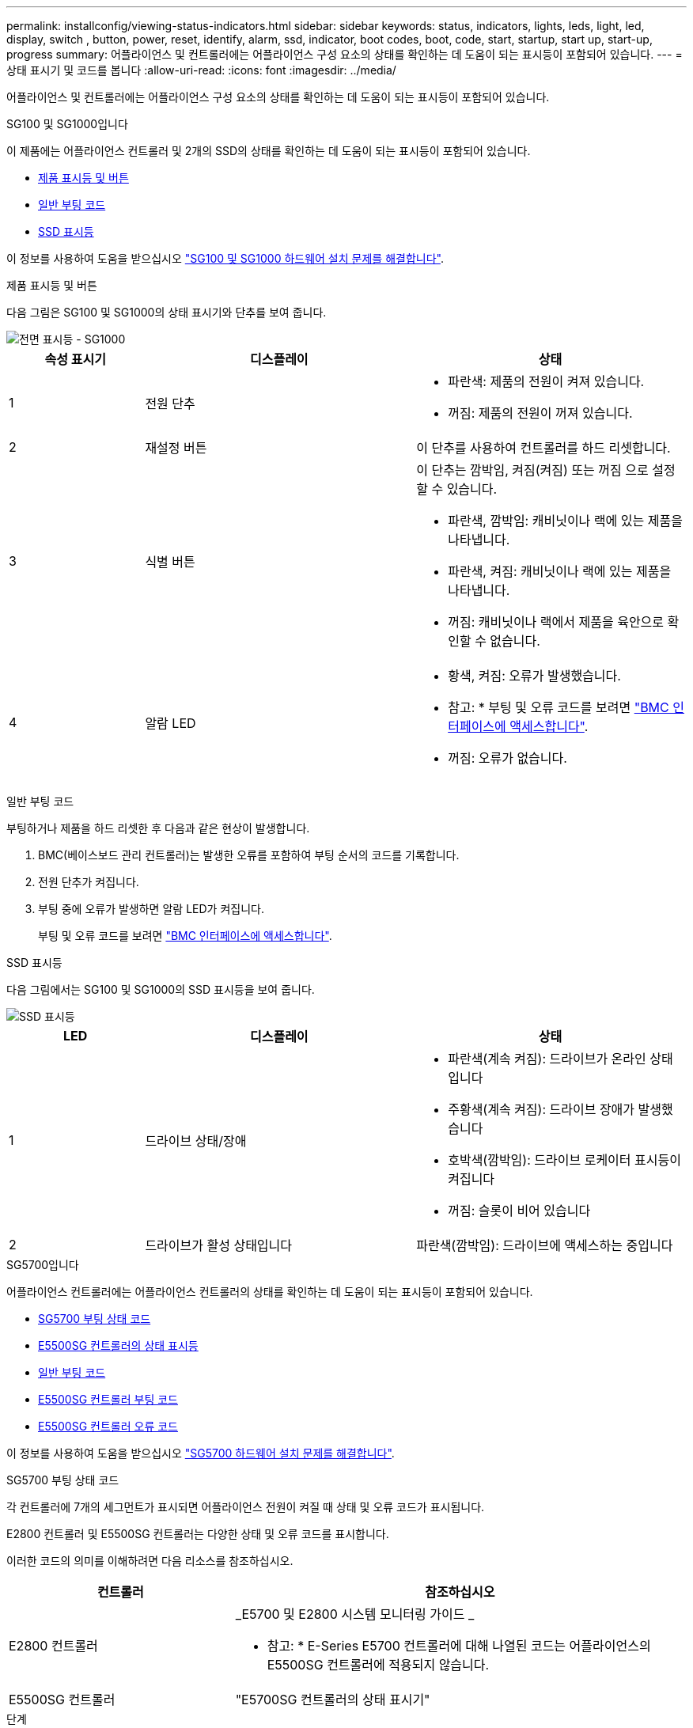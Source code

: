 ---
permalink: installconfig/viewing-status-indicators.html 
sidebar: sidebar 
keywords: status, indicators, lights, leds, light, led, display, switch , button, power, reset, identify, alarm, ssd, indicator, boot codes, boot, code, start, startup, start up, start-up, progress 
summary: 어플라이언스 및 컨트롤러에는 어플라이언스 구성 요소의 상태를 확인하는 데 도움이 되는 표시등이 포함되어 있습니다. 
---
= 상태 표시기 및 코드를 봅니다
:allow-uri-read: 
:icons: font
:imagesdir: ../media/


[role="lead"]
어플라이언스 및 컨트롤러에는 어플라이언스 구성 요소의 상태를 확인하는 데 도움이 되는 표시등이 포함되어 있습니다.

[role="tabbed-block"]
====
.SG100 및 SG1000입니다
--
이 제품에는 어플라이언스 컨트롤러 및 2개의 SSD의 상태를 확인하는 데 도움이 되는 표시등이 포함되어 있습니다.

* <<appliance_indicators_SG100_1000,제품 표시등 및 버튼>>
* <<general_boot_codes_SG100_1000,일반 부팅 코드>>
* <<ssd_indicators_SG100_1000,SSD 표시등>>


이 정보를 사용하여 도움을 받으십시오 link:troubleshooting-hardware-installation-sg100-and-sg1000.html["SG100 및 SG1000 하드웨어 설치 문제를 해결합니다"].

[[appliance_indicators_SG100_1000]]
제품 표시등 및 버튼::
+
--
다음 그림은 SG100 및 SG1000의 상태 표시기와 단추를 보여 줍니다.

image::../media/sg6000_cn_front_indicators.gif[전면 표시등 - SG1000]

[cols="1a,2a,2a"]
|===
| 속성 표시기 | 디스플레이 | 상태 


 a| 
1
 a| 
전원 단추
 a| 
* 파란색: 제품의 전원이 켜져 있습니다.
* 꺼짐: 제품의 전원이 꺼져 있습니다.




 a| 
2
 a| 
재설정 버튼
 a| 
이 단추를 사용하여 컨트롤러를 하드 리셋합니다.



 a| 
3
 a| 
식별 버튼
 a| 
이 단추는 깜박임, 켜짐(켜짐) 또는 꺼짐 으로 설정할 수 있습니다.

* 파란색, 깜박임: 캐비닛이나 랙에 있는 제품을 나타냅니다.
* 파란색, 켜짐: 캐비닛이나 랙에 있는 제품을 나타냅니다.
* 꺼짐: 캐비닛이나 랙에서 제품을 육안으로 확인할 수 없습니다.




 a| 
4
 a| 
알람 LED
 a| 
* 황색, 켜짐: 오류가 발생했습니다.
+
* 참고: * 부팅 및 오류 코드를 보려면 link:accessing-bmc-interface.html["BMC 인터페이스에 액세스합니다"].

* 꺼짐: 오류가 없습니다.


|===
--


[[general_boot_codes_SG100_1000]]
일반 부팅 코드::
+
--
부팅하거나 제품을 하드 리셋한 후 다음과 같은 현상이 발생합니다.

. BMC(베이스보드 관리 컨트롤러)는 발생한 오류를 포함하여 부팅 순서의 코드를 기록합니다.
. 전원 단추가 켜집니다.
. 부팅 중에 오류가 발생하면 알람 LED가 켜집니다.
+
부팅 및 오류 코드를 보려면 link:accessing-bmc-interface.html["BMC 인터페이스에 액세스합니다"].



--


[[ssd_indicators_SG100_1000]]
SSD 표시등::
+
--
다음 그림에서는 SG100 및 SG1000의 SSD 표시등을 보여 줍니다.

image::../media/ssd_indicators.png[SSD 표시등]

[cols="1a,2a,2a"]
|===
| LED | 디스플레이 | 상태 


 a| 
1
 a| 
드라이브 상태/장애
 a| 
* 파란색(계속 켜짐): 드라이브가 온라인 상태입니다
* 주황색(계속 켜짐): 드라이브 장애가 발생했습니다
* 호박색(깜박임): 드라이브 로케이터 표시등이 켜집니다
* 꺼짐: 슬롯이 비어 있습니다




 a| 
2
 a| 
드라이브가 활성 상태입니다
 a| 
파란색(깜박임): 드라이브에 액세스하는 중입니다

|===
--


--
.SG5700입니다
--
어플라이언스 컨트롤러에는 어플라이언스 컨트롤러의 상태를 확인하는 데 도움이 되는 표시등이 포함되어 있습니다.

* <<boot_codes_sg5700,SG5700 부팅 상태 코드>>
* <<status_indicators_e5700sg_controller,E5500SG 컨트롤러의 상태 표시등>>
* <<general_boot_codes_sg5700,일반 부팅 코드>>
* <<boot_codes_e5700sg_controller,E5500SG 컨트롤러 부팅 코드>>
* <<error_codes_e5700sg_controller,E5500SG 컨트롤러 오류 코드>>


이 정보를 사용하여 도움을 받으십시오 link:troubleshooting-hardware-installation.html["SG5700 하드웨어 설치 문제를 해결합니다"].

[[boot_codes_sg5700]]
SG5700 부팅 상태 코드::
+
--
각 컨트롤러에 7개의 세그먼트가 표시되면 어플라이언스 전원이 켜질 때 상태 및 오류 코드가 표시됩니다.

E2800 컨트롤러 및 E5500SG 컨트롤러는 다양한 상태 및 오류 코드를 표시합니다.

이러한 코드의 의미를 이해하려면 다음 리소스를 참조하십시오.

[cols="1a,2a"]
|===
| 컨트롤러 | 참조하십시오 


 a| 
E2800 컨트롤러
 a| 
_E5700 및 E2800 시스템 모니터링 가이드 _

* 참고: * E-Series E5700 컨트롤러에 대해 나열된 코드는 어플라이언스의 E5500SG 컨트롤러에 적용되지 않습니다.



 a| 
E5500SG 컨트롤러
 a| 
"E5700SG 컨트롤러의 상태 표시기"

|===
--


.단계
. 부팅 중에 7세그먼트 디스플레이에 표시된 코드를 확인하여 진행 상황을 모니터링합니다.
+
** E2800 컨트롤러의 7개 세그먼트 디스플레이에는 * OS *, * SD *, `*_blank_*` 시작 시간 처리를 수행하고 있음을 나타냅니다.
** E5500SG 컨트롤러의 7개 세그먼트 디스플레이에는 * AA * 및 * FF * 로 끝나는 코드 시퀀스가 표시됩니다.


. 컨트롤러가 부팅된 후 7세그먼트 디스플레이에 다음이 표시되는지 확인합니다.
+
image::../media/seven_segment_display_codes.gif[컨트롤러가 부팅된 후 7개의 세그먼트가 표시됩니다.]

+
[cols="1a,2a"]
|===
| 컨트롤러 | 7개 세그먼트 디스플레이 


 a| 
E2800 컨트롤러
 a| 
에는 99가 나와 있습니다. 이 ID는 E-Series 컨트롤러 쉘프의 기본 ID입니다.



 a| 
E5500SG 컨트롤러
 a| 
에는 * HO * 가 표시되고 그 뒤에 두 개의 숫자가 반복됩니다.

[listing]
----
HO -- IP address for Admin Network -- IP address for Grid Network HO
----
순서대로 첫 번째 숫자 세트는 컨트롤러의 관리 포트 1에 대해 DHCP가 할당한 IP 주소입니다. 이 주소는 컨트롤러를 StorageGRID용 관리 네트워크에 연결하는 데 사용됩니다. 두 번째 숫자 세트는 어플라이언스를 StorageGRID용 그리드 네트워크에 연결하는 데 사용되는 DHCP 할당 IP 주소입니다.

* 참고: * DHCP를 사용하여 IP 주소를 할당할 수 없는 경우 0.0.0.0이 표시됩니다.

|===
. 7개 세그먼트가 표시되면 다른 값을 표시합니다. 을 참조하십시오 link:troubleshooting-hardware-installation.html["하드웨어 설치 문제 해결(SG6000 또는 SG5700)"] 설치 단계를 올바르게 완료했는지 확인합니다. 문제를 해결할 수 없는 경우 기술 지원 부서에 문의하십시오.


[[status_indicators_e5700sg_controller]]
E5500SG 컨트롤러의 상태 표시등::
+
--
어플라이언스 전원이 켜지고 하드웨어가 초기화되는 동안 E700SG 컨트롤러의 7세그먼트 디스플레이와 LED에 상태 및 오류 코드가 표시됩니다. 이러한 디스플레이를 사용하여 상태를 확인하고 오류를 해결할 수 있습니다.

StorageGRID 어플라이언스 설치 프로그램을 시작한 후에는 정기적으로 E5500SG 컨트롤러의 상태 표시등을 검토해야 합니다.

다음 그림에서는 E5500SG 컨트롤러의 상태 표시등을 보여 줍니다.

image::../media/e5700sg_leds.gif[E5500SG 컨트롤러의 상태 표시등]

[cols="1a,2a,2a"]
|===
| 속성 표시기 | 디스플레이 | 설명 


 a| 
1
 a| 
주의 LED
 a| 
황색: 컨트롤러에 결함이 있으며 운영자의 주의가 필요하거나 설치 스크립트를 찾을 수 없습니다.

Off(끄기): 컨트롤러가 정상적으로 작동하고 있습니다.



 a| 
2
 a| 
7개 세그먼트 디스플레이
 a| 
에서는 진단 코드를 보여 줍니다

7개 세그먼트 디스플레이 시퀀스를 통해 어플라이언스의 오류 및 작동 상태를 파악할 수 있습니다.



 a| 
3
 a| 
확장 포트 주의 LED
 a| 
황색: 본 제품은 확장 포트를 사용하지 않으므로 LED는 항상 주황색으로 켜져 있습니다(링크가 설정되지 않음).



 a| 
4
 a| 
호스트 포트 링크 상태 LED
 a| 
녹색: 링크가 작동 중입니다.

꺼짐: 링크가 다운되었습니다.



 a| 
5
 a| 
이더넷 링크 상태 LED
 a| 
녹색: 링크가 설정되었습니다.

꺼짐: 링크가 설정되지 않았습니다.



 a| 
6
 a| 
이더넷 작동 LED
 a| 
녹색: 관리 포트와 연결된 장치(예: 이더넷 스위치) 사이의 링크가 작동 중입니다.

꺼짐: 컨트롤러와 연결된 장치 사이에 링크가 없습니다.

녹색으로 깜박임: 이더넷이 작동 중입니다.

|===
--


[[general_boot_codes_sg5700]]
일반 부팅 코드::
+
--
부팅하거나 제품을 하드 리셋한 후 다음과 같은 현상이 발생합니다.

. E5500SG 컨트롤러의 7개 세그먼트 디스플레이에는 컨트롤러와 관련이 없는 일반적인 코드 시퀀스가 표시됩니다. 일반 시퀀스는 AA 및 FF 코드로 끝납니다.
. E5500SG 컨트롤러에 고유한 부팅 코드가 나타납니다.


--


[[boot_codes_e5700sg_controller]]
E5500SG 컨트롤러 부팅 코드::
+
--
정상적인 어플라이언스 부팅 중에 E700SG 컨트롤러의 7세그먼트 디스플레이에는 다음 코드가 나열된 순서대로 표시됩니다.

[cols="1a,3a"]
|===
| 코드 | 를 나타냅니다 


 a| 
안녕
 a| 
마스터 부트 스크립트가 시작되었습니다.



 a| 
PP
 a| 
시스템에서 FPGA 업데이트 여부를 확인 중입니다.



 a| 
HP
 a| 
시스템에서 10/25-GbE 컨트롤러 펌웨어를 업데이트해야 하는지 확인합니다.



 a| 
RB
 a| 
펌웨어 업데이트를 적용한 후 시스템이 재부팅되고 있습니다.



 a| 
FP
 a| 
하드웨어 하위 시스템 펌웨어 업데이트 검사가 완료되었습니다. 컨트롤러 간 통신 서비스가 시작됩니다.



 a| 
그는
 a| 
시스템이 E2800 컨트롤러와의 연결을 기다리고 있으며 SANtricity 운영 체제와의 동기화를 기다리고 있습니다.

* 참고: * 이 부팅 절차가 이 단계 이후 진행되지 않을 경우 두 컨트롤러 사이의 연결을 확인하십시오.



 a| 
HC
 a| 
시스템에서 기존 StorageGRID 설치 데이터를 확인하고 있습니다.



 a| 
호
 a| 
StorageGRID 어플라이언스 설치 프로그램이 실행 중입니다.



 a| 
HA
 a| 
StorageGRID가 실행 중입니다.

|===
--


[[error_codes_e5700sg_controller]]
E5500SG 컨트롤러 오류 코드::
+
--
이러한 코드는 어플라이언스 부팅 시 E5500SG 컨트롤러에 표시될 수 있는 오류 상태를 나타냅니다. 특정 하위 수준 하드웨어 오류가 발생할 경우 추가 2자리 16진수 코드가 표시됩니다. 이러한 코드 중 하나라도 1초 또는 2초 이상 지속되거나 규정된 문제 해결 절차 중 하나를 수행하여 오류를 해결할 수 없는 경우 기술 지원 부서에 문의하십시오.

[cols="1a,3a"]
|===
| 코드 | 를 나타냅니다 


 a| 
22
 a| 
부팅 장치에서 마스터 부트 레코드를 찾을 수 없습니다.



 a| 
23
 a| 
내부 플래시 디스크가 연결되어 있지 않습니다.



 a| 
2A, 2B
 a| 
버스 고착, DIMM SPD 데이터를 읽을 수 없음.



 a| 
40
 a| 
DIMM이 잘못되었습니다.



 a| 
41
 a| 
DIMM이 잘못되었습니다.



 a| 
42
 a| 
메모리 테스트에 실패했습니다.



 a| 
51
 a| 
SPD 읽기 오류입니다.



 a| 
92에서 96까지
 a| 
PCI 버스 초기화.



 a| 
A0에서 A3까지
 a| 
SATA 드라이브 초기화



 a| 
복부
 a| 
대체 부팅 코드.



 a| 
AE
 a| 
OS 부팅 중.



 a| 
EA
 a| 
DDR4 교육에 실패했습니다.



 a| 
예 8
 a| 
설치된 메모리가 없습니다.



 a| 
EU
 a| 
설치 스크립트를 찾을 수 없습니다.



 a| 
EP
 a| 
E2800 컨트롤러 설치 또는 통신에 실패했습니다.

|===
--


.관련 정보
* https://mysupport.netapp.com/site/global/dashboard["NetApp 지원"^]
* https://library.netapp.com/ecmdocs/ECMLP2588751/html/frameset.html["E5700 및 E2800 시스템 모니터링 가이드"^]


--
.SG6000 을 참조하십시오
--
SG6000 어플라이언스 컨트롤러에는 어플라이언스 컨트롤러의 상태를 확인하는 데 도움이 되는 표시등이 포함되어 있습니다.

* <<status_indicators_sg6000cn,SG6000-CN 컨트롤러의 상태 표시등 및 단추>>
* <<general_boot_codes_sg6000,일반 부팅 코드>>
* <<boot_codes_sg6000_storage_controller,SG6000 스토리지 컨트롤러의 부팅 상태 코드입니다>>


이 정보를 사용하여 도움을 받으십시오 link:troubleshooting-hardware-installation.html["SG6000 설치 문제를 해결합니다"].

[[status_indicators_sg6000cn]]
SG6000-CN 컨트롤러의 상태 표시등 및 단추::
+
--
SG6000-CN 컨트롤러에는 다음 표시등 및 단추를 포함하여 컨트롤러의 상태를 확인하는 데 도움이 되는 표시등이 포함되어 있습니다.

다음 그림은 SG6000-CN 컨트롤러의 상태 표시등 및 단추를 보여줍니다.

image::../media/sg6000_cn_front_indicators.gif[전면 표시등 - SG6000-CN]

[cols="1a,2a,3a"]
|===
| 속성 표시기 | 디스플레이 | 설명 


 a| 
1
 a| 
전원 단추
 a| 
* 파란색: 컨트롤러의 전원이 켜져 있습니다.
* 꺼짐: 컨트롤러의 전원이 꺼져 있습니다.




 a| 
2
 a| 
재설정 버튼
 a| 
_표시기 없음 _

이 단추를 사용하여 컨트롤러를 하드 리셋합니다.



 a| 
3
 a| 
식별 버튼
 a| 
* 파란색 깜박임 또는 켜짐: 캐비닛이나 랙의 컨트롤러를 식별합니다.
* Off(끄기): 캐비닛이나 랙에서 컨트롤러를 시각적으로 확인할 수 없습니다.


이 단추는 깜박임, 켜짐(켜짐) 또는 꺼짐 으로 설정할 수 있습니다.



 a| 
4
 a| 
알람 LED
 a| 
* 황색: 오류가 발생했습니다.
+
* 참고: * 부팅 및 오류 코드를 보려면 link:accessing-bmc-interface.html["BMC 인터페이스에 액세스합니다"].

* 꺼짐: 오류가 없습니다.


|===
--


[[general_boot_codes_sg6000]]
일반 부팅 코드::
+
--
부팅 중 또는 SG6000-CN 컨트롤러의 하드 리셋 후, 다음과 같은 현상이 발생합니다.

. BMC(베이스보드 관리 컨트롤러)는 발생한 오류를 포함하여 부팅 순서의 코드를 기록합니다.
. 전원 단추가 켜집니다.
. 부팅 중에 오류가 발생하면 알람 LED가 켜집니다.
+
부팅 및 오류 코드를 보려면 link:accessing-bmc-interface.html["BMC 인터페이스에 액세스합니다"].



--


[[boot_codes_sg6000_storage_controller]]
SG6000 스토리지 컨트롤러의 부팅 상태 코드입니다::
+
--
각 스토리지 컨트롤러에는 컨트롤러 전원이 켜질 때 상태 코드를 제공하는 7개의 세그먼트 디스플레이가 있습니다. 상태 코드는 E2800 컨트롤러와 EF570 컨트롤러에서 동일합니다.

이러한 코드에 대한 설명은 스토리지 컨트롤러 유형에 대한 E-Series 시스템 모니터링 정보를 참조하십시오.

--


.단계
. 부팅 중에 각 스토리지 컨트롤러의 7개 세그먼트 디스플레이에 표시된 코드를 확인하여 진행 상황을 모니터링합니다.
+
각 스토리지 컨트롤러의 7개 세그먼트 디스플레이에는 반복 시퀀스 * OS *, * SD *, `*_blank_*` 컨트롤러가 일상적인 처리를 수행하고 있음을 나타냅니다.

. 컨트롤러가 부팅된 후 각 스토리지 컨트롤러에 99가 표시되는지 확인합니다. 이 값은 E-Series 컨트롤러 쉘프의 기본 ID입니다.
+
이 예의 E2800 컨트롤러에 표시된 대로 이 값이 두 스토리지 컨트롤러 모두에 표시되는지 확인합니다.

+
image::../media/seven_segment_display_codes_for_e2800.gif[E2800용 7세그먼트 디스플레이 코드]

. 한 컨트롤러 또는 두 컨트롤러 모두에 다른 값이 표시되는 경우 를 참조하십시오 link:troubleshooting-hardware-installation.html["하드웨어 설치 문제 해결(SG6000 또는 SG5700)"] 설치 단계를 올바르게 완료했는지 확인합니다. 문제를 해결할 수 없는 경우 기술 지원 부서에 문의하십시오.


.관련 정보
* https://mysupport.netapp.com/site/global/dashboard["NetApp 지원"^]
* link:../sg6000/power-sg6000-cn-controller-off-on.html#power-on-sg6000-cn-controller-and-verify-operation["SG6000-CN 컨트롤러의 전원을 켜고 작동을 확인합니다"]


--
.SG6100
--
이 제품에는 어플라이언스 컨트롤러 및 SSD의 상태를 확인하는 데 도움이 되는 표시등이 포함되어 있습니다.

* <<appliance_indicators_SG6100,제품 표시등 및 버튼>>
* <<general_boot_codes_SG6100,일반 부팅 코드>>
* <<ssd_indicators_SG6100,SSD 표시등>>


이 정보를 사용하여 도움을 받으십시오 link:troubleshooting-hardware-installation-sg6100.html["SG6100 하드웨어 설치 문제를 해결합니다"].

[[appliance_indicators_SG6100]]
제품 표시등 및 버튼::
+
--
다음 그림은 SGF6112 어플라이언스의 표시등과 버튼입니다.

image::../media/sgf6112_front_indicators.png[전면 표시등 - SGF6112]

[cols="1a,2a,3a"]
|===
| 속성 표시기 | 디스플레이 | 상태 


 a| 
1
 a| 
전원 단추
 a| 
* 파란색: 제품의 전원이 켜져 있습니다.
* 꺼짐: 제품의 전원이 꺼져 있습니다.




 a| 
2
 a| 
재설정 버튼
 a| 
이 단추를 사용하여 컨트롤러를 하드 리셋합니다.



 a| 
3
 a| 
식별 버튼
 a| 
BMC를 사용하여 이 버튼을 깜박임, 켜짐(켜짐) 또는 끄기로 설정할 수 있습니다.

* 파란색, 깜박임: 캐비닛이나 랙에 있는 제품을 나타냅니다.
* 파란색, 켜짐: 캐비닛이나 랙에 있는 제품을 나타냅니다.
* 꺼짐: 캐비닛이나 랙에서 제품을 육안으로 확인할 수 없습니다.




 a| 
4
 a| 
상태 LED
 a| 
* 황색, 켜짐: 오류가 발생했습니다.
+
* 참고: * 부팅 및 오류 코드를 보려면 link:accessing-bmc-interface.html["BMC 인터페이스에 액세스합니다"].

* 꺼짐: 오류가 없습니다.




 a| 
5
 a| 
PFR
 a| 
SGF6112 제품은 이 표시등을 사용하지 않으며 계속 꺼져 있습니다.

|===
--


[[general_boot_codes_SG6100]]
일반 부팅 코드::
+
--
부팅하거나 제품을 하드 리셋한 후 다음과 같은 현상이 발생합니다.

. BMC(베이스보드 관리 컨트롤러)는 발생한 오류를 포함하여 부팅 순서의 코드를 기록합니다.
. 전원 단추가 켜집니다.
. 부팅 중에 오류가 발생하면 알람 LED가 켜집니다.
+
부팅 및 오류 코드를 보려면 link:accessing-bmc-interface.html["BMC 인터페이스에 액세스합니다"].



--


[[ssd_indicators_SG6100]]
SSD 표시등::
+
--
다음 그림은 SGF6112 어플라이언스의 SSD 표시등을 보여줍니다.

image::../media/ssd_indicators.png[SSD 표시등]

[cols="1a,2a,2a"]
|===
| LED | 디스플레이 | 상태 


 a| 
1
 a| 
드라이브 상태/장애
 a| 
* 파란색(계속 켜짐): 드라이브가 온라인 상태입니다
* 주황색(계속 켜짐): 드라이브 장애가 발생했습니다
* 꺼짐: 슬롯이 비어 있습니다


* 참고: * 작동하는 새 SSD를 작동하는 SGF6112 StorageGRID 노드에 삽입한 경우, SSD의 LED가 처음에는 깜박이지만, 시스템에서 드라이브 용량이 충분하고 작동 가능한 것으로 판단하면 즉시 깜박임을 멈춥니다.



 a| 
2
 a| 
드라이브가 활성 상태입니다
 a| 
파란색(깜박임): 드라이브에 액세스하는 중입니다

|===
--


--
====